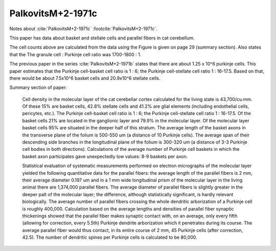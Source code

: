 ******************
PalkovitsM+2-1971c
******************


Notes about :cite:`PalkovitsM+2-1971c` :footcite:`PalkovitsM+2-1971c`.


.. footbibliography::


This paper has data about basket and stellate cells and parallel fibers in cat cerebellum.

.. tbldata:: table_cell_counts
   :id_prefix: pb

   Cell type   | Species   | Value         | Reference
   basket      | cat       | 7.5 x 10^6    | PalkovitsM+2-1971c
   stellate    | cat       | 20.9x 10^6    | PalkovitsM+2-1971c



The cell counts above are calculated from the data using the 
Figure is given on page 29 (summary section).  Also states that the
The granule cell : Purkinje cell ratio was 1700-1800 : 1.

The previous paper in the series :cite:`PalkovitsM+2-1971b` states that
there are about 1.25 x 10^6 purkinje cells.  This paper estimates that the
Purkinje cell-basket cell ratio is 1 : 6; the Purkinje cell-stellate cell
ratio 1 : 16-17.5.  Based on that, there would be about
7.5x10^6 basket cells and 20.9x10^6 stellate cells.

Summary section of paper:

   Cell density in the molecular layer of the cat cerebellar cortex calculated for the
   living state is 43,700/cu.mm. Of these 15% are basket cells, 42.8% stellate cells and
   41.2% are glial elements (including endothelial cells, pericytes, etc.). The Purkinje
   cell-basket cell ratio is 1 : 6; the Purkinje cell-stellate cell ratio 1 : 16-17.5. Of the
   basket cells 21% are located in the ganglionic layer and 79.9% in the molecular layer.
   Of the molecular layer basket cells 95% are situated in the deeper half of this stratum.
   The average length of the basket axons in the transverse plane of the folium is 500-550
   um (a distance of 10 Purkinje cells). The average span of their descending side branches
   in the longitudinal plane of the folium is 300-320 um (a distance of 3-3 Purkinje
   cell bodies in both directions). Calculations of the average number of Purkinje cell
   baskets in which the basket axon participates gave unexpectedly low values: 8-9
   baskets per axon.
   
   Statistical evaluation of systematic measurements performed on electron micrographs
   of the molecular layer yielded the following quantitative data for the parallel
   fibers: the average length of the parallel fibers is 2 mm, their average diameter 0.197
   um and in a 1 mm wide longitudinal prism of the molecular layer in the living animal
   there are 1,374,000 parallel fibers. The average diameter of parallel fibers is slightly
   greater in the deeper palt of the molecular layer; the difference, although statistically
   significant, is hardly relevant biologically. The average number of parallel fibers
   crossing the whole dendritic arborization of a Purkinje cell is roughly 400,000.
   Calculation based on the average lengths and densities of parallel fiber synaptic
   thickenings showed that the parallel fiber makes synaptic contact with, on an average,
   only every fifth (allowing for correction, every 5.5th) Purkinje dendrite arborization
   which it penetrates during its course. The average parallel fiber would thus contact, in
   its entire course of 2 mm, 45 Purkinje cells (after correction, 42.5). The number of
   dendritic spines per Purkinje cells is calculated to be 80,000.
   



